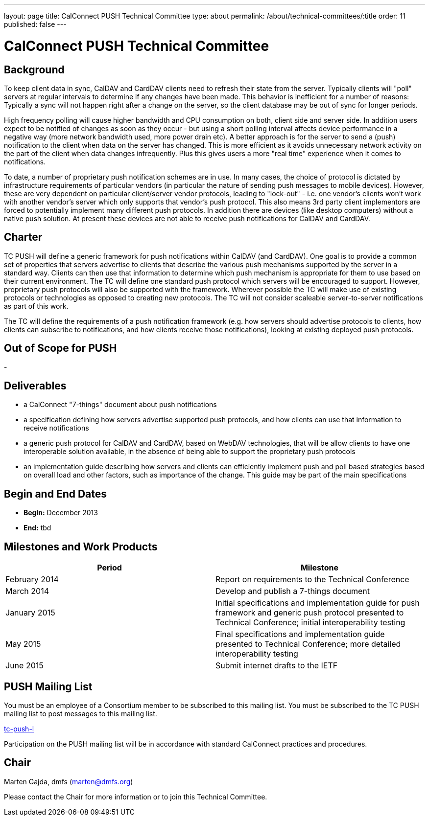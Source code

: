 ---
layout: page
title: CalConnect PUSH Technical Committee
type: about
permalink: /about/technical-committees/:title
order: 11
published: false
---

= CalConnect PUSH Technical Committee

== Background

To keep client data in sync, CalDAV and CardDAV clients need to refresh their state from the server. Typically clients will "poll" servers at regular intervals to determine if any changes have been made. This behavior is inefficient for a number of reasons: Typically a sync will not happen right after a change on the server, so the client database may be out of sync for longer periods.

High frequency polling will cause higher bandwidth and CPU consumption on both, client side and server side. In addition users expect to be notified of changes as soon as they occur - but using a short polling interval affects device performance in a negative way (more network bandwidth used, more power drain etc). A better approach is for the server to send a (push) notification to the client when data on the server has changed. This is more efficient as it avoids unnecessary network activity on the part of the client when data changes infrequently. Plus this gives users a more "real time" experience when it comes to notifications.

To date, a number of proprietary push notification schemes are in use. In many cases, the choice of protocol is dictated by infrastructure requirements of particular vendors (in particular the nature of sending push messages to mobile devices). However, these are very dependent on particular client/server vendor protocols, leading to "lock-out" - i.e. one vendor's clients won't work with another vendor's server which only supports that vendor's push protocol. This also means 3rd party client implementors are forced to potentially implement many different push protocols. In addition there are devices (like desktop computers) without a native push solution. At present these devices are not able to receive push notifications for CalDAV and CardDAV.

== Charter

TC PUSH will define a generic framework for push notifications within CalDAV (and CardDAV). One goal is to provide a common set of properties that servers advertise to clients that describe the various push mechanisms supported by the server in a standard way. Clients can then use that information to determine which push mechanism is appropriate for them to use based on their current environment. The TC will define one standard push protocol which servers will be encouraged to support. However, proprietary push protocols will also be supported with the framework. Wherever possible the TC will make use of existing protocols or technologies as opposed to creating new protocols. The TC will not consider scaleable server-to-server notifications as part of this work.

The TC will define the requirements of a push notification framework (e.g. how servers should advertise protocols to clients, how clients can subscribe to notifications, and how clients receive those notifications), looking at existing deployed push protocols.

== Out of Scope for PUSH

-

== Deliverables

* a CalConnect "7-things" document about push notifications
* a specification defining how servers advertise supported push protocols, and how clients can use that information to receive notifications
* a generic push protocol for CalDAV and CardDAV, based on WebDAV technologies, that will be allow clients to have one interoperable solution available, in the absence of being able to support the proprietary push protocols
* an implementation guide describing how servers and clients can efficiently implement push and poll based strategies based on overall load and other factors, such as importance of the change. This guide may be part of the main specifications

== Begin and End Dates

* *Begin:* December 2013
* *End:* tbd

== Milestones and Work Products

[cols="1,1"]
|===
|Period |Milestone

|February 2014
|Report on requirements to the Technical Conference

|March 2014
|Develop and publish a 7-things document

|January 2015
|Initial specifications and implementation guide for push framework and generic push protocol presented to Technical Conference; initial interoperability testing

|May 2015
|Final specifications and implementation guide presented to Technical Conference; more detailed interoperability testing

|June 2015
|Submit internet drafts to the IETF
|===

== PUSH Mailing List

You must be an employee of a Consortium member to be subscribed to this mailing list.
You must be subscribed to the TC PUSH mailing list to post messages to this mailing list.

mailto:tc-push-l@lists.calconnect.org[tc-push-l]

Participation on the PUSH mailing list will be in accordance with standard CalConnect practices and procedures.

== Chair

Marten Gajda, dmfs (mailto:marten@dmfs.org[marten@dmfs.org])

Please contact the Chair for more information or to join this Technical Committee.
